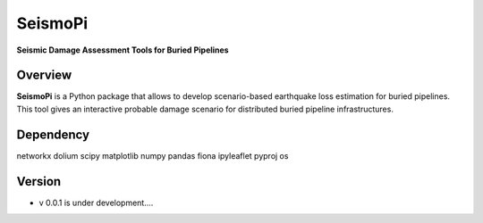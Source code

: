 SeismoPi
=============
**Seismic Damage Assessment Tools for Buried Pipelines**

Overview
--------
**SeismoPi** is a Python package that allows to develop scenario-based earthquake loss estimation for buried pipelines. This tool gives an interactive probable damage scenario for distributed buried pipeline infrastructures.


Dependency
----------
networkx
dolium
scipy
matplotlib
numpy
pandas
fiona
ipyleaflet
pyproj
os



Version
---------
* v 0.0.1 is under development....
